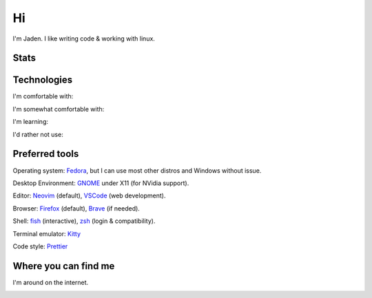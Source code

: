 ====
 Hi
====

I'm Jaden. I like writing code & working with linux.

Stats
=====

.. image:: https://github-readme-stats.vercel.app/api?username=YaBoiBurner&show_icons=true&theme=radical
   :alt: Jaden's github stats
   :align: left
   :target: https://github.com/anuraghazra/github-readme-stats
.. image:: https://github-readme-stats.vercel.app/api/top-langs/?username=YaBoiBurner&layout=compact&langs_count=8&theme=radical
   :alt: Top Languages
   :align: right
   :target: https://github.com/anuraghazra/github-readme-stats

Technologies
============

I'm comfortable with:

|CSS3|
|Git|
|IntelliJ IDEA|
|HTML5|
|Java|
|Markdown|
|Neovim|
|Shell|
|VSCode|

I'm somewhat comfortable with:

|Android Studio|
|GitHub|
|GitLab|
|JavaScript|
|NodeJS|

I'm learning:

|CMake|
|Golang|
|Gradle|
|Kotlin|
|Lua|
|NPM|
|Python|
|Ruby|
|Rust|

I'd rather not use:

|C++|

.. |Android Studio| image:: https://img.shields.io/badge/-Android%20Studio-black?style=flat-square&logo=android-studio
   :alt: Android Studio
.. |C++| image:: https://img.shields.io/badge/-C++-00599C?style=flat-square&logo=c%2B%2B
   :alt: C++
.. |CMake| image:: https://img.shields.io/badge/-CMake-064F8C?style=flat-square&logo=cmake
   :alt: CMake
.. |CSS3| image:: https://img.shields.io/badge/-CSS3-1572B6?style=flat-square&logo=css3
   :alt: CSS3
.. |Git| image:: https://img.shields.io/badge/-Git-black?style=flat-square&logo=git
   :alt: Git
.. |GitHub| image:: https://img.shields.io/badge/-GitHub-181717?style=flat-square&logo=github
   :alt: GitHub
.. |GitLab| image:: https://img.shields.io/badge/-GitLab-black?style=flat-square&logo=gitlab
   :alt: GitLab
.. |Golang| image:: https://img.shields.io/badge/-Golang-black?style=flat-square&logo=go
   :alt: Golang
.. |Gradle| image:: https://img.shields.io/badge/-Gradle-02303A?style=flat-square&logo=gradle
   :alt: Gradle
.. |HTML5| image:: https://img.shields.io/badge/-HTML5-black?style=flat-square&logo=html5
   :alt: HTML5
.. |IntelliJ IDEA| image:: https://img.shields.io/badge/-IntelliJ%20IDEA-black?style=flat-square&logo=intellij-idea
   :alt: IntelliJ IDEA
.. |JavaScript| image:: https://img.shields.io/badge/-JavaScript-black?style=flat-square&logo=javascript
   :alt: JavaScript
.. |Java| image:: https://img.shields.io/badge/-java-007396?style=flat-square&logo=java
   :alt: Java
.. |Kotlin| image:: https://img.shields.io/badge/-Kotlin-black?style=flat-square&logo=kotlin
   :alt: Kotlin
.. |Lua| image:: https://img.shields.io/badge/-Lua-2C2D72?style=flat-square&logo=lua
   :alt: Lua
.. |Markdown| image:: https://img.shields.io/badge/-Markdown-black?style=flat-square&logo=markdown
   :alt: Markdown (GitHub flavored)
.. |Neovim| image:: https://img.shields.io/badge/-Neovim-57A143?style=flat-square&logo=neovim&logoColor=white
   :alt: Neovim
.. |NodeJS| image:: https://img.shields.io/badge/-Nodejs-black?style=flat-square&logo=node.js
   :alt: Node.js
.. |NPM| image:: https://img.shields.io/badge/-NPM-black?style=flat-square&logo=npm
   :alt: NPM
.. |Python| image:: https://img.shields.io/badge/-Python-black?style=flat-square&logo=python
   :alt: Python
.. |Ruby| image:: https://img.shields.io/badge/-Ruby-CC342D?style=flat-square&logo=ruby
   :alt: Ruby
.. |Rust| image:: https://img.shields.io/badge/-Rust-black?style=flat-square&logo=rust
   :alt: Rust
.. |Shell| image:: https://img.shields.io/badge/-Shell-4EAA25?style=flat-square&logo=gnu-bash&logoColor=white
   :alt: Shell (preferably fish but I can use bash)
.. |VSCode| image:: https://img.shields.io/badge/-VSCode-007ACC?style=flat-square&logo=visual-studio-code
   :alt: Visual Studio Code

Preferred tools
===============

Operating system: |rt-Fedora|_, but I can use most other distros and Windows without issue.

Desktop Environment: |rt-GNOME|_ under X11 (for NVidia support).

Editor: |rt-Neovim|_ (default), |rt-VSCode|_ (web development).

Browser: |rt-Firefox|_ (default), |rt-Brave|_ (if needed).

Shell: `fish <https://fishshell.com/>`_ (interactive), `zsh <https://www.zsh.org/>`_ (login & compatibility).

Terminal emulator: `Kitty <https://github.com/kovidgoyal/kitty>`_

Code style: |rt-Prettier|_

.. |rt-Brave| replace:: |ic-Brave| Brave
.. _rt-Brave: https://brave.com/
.. |ic-Brave| image:: assets/simpleicons/brave.svg
   :height: 12px
.. |rt-Fedora| replace:: |ic-Fedora| Fedora
.. _rt-Fedora: https://getfedora.org/
.. |ic-Fedora| image:: assets/simpleicons/fedora.svg
   :height: 12px
.. |rt-Firefox| replace:: |ic-Firefox| Firefox
.. _rt-Firefox: https://www.mozilla.org/en-US/firefox/new/
.. |ic-Firefox| image:: assets/simpleicons/firefoxbrowser.svg
   :height: 12px
.. |rt-GNOME| replace:: |ic-GNOME| GNOME
.. _rt-GNOME: https://www.gnome.org/
.. |ic-GNOME| image:: assets/simpleicons/gnome.svg
   :height: 12px
.. |rt-Neovim| replace:: |ic-Neovim| Neovim
.. _rt-Neovim: https://neovim.io/
.. |ic-Neovim| image:: assets/simpleicons/neovim.svg
   :height: 12px
.. |rt-Prettier| replace:: |ic-Prettier| Prettier
.. _rt-Prettier: https://prettier.io/
.. |ic-Prettier| image:: assets/simpleicons/prettier.svg
   :height: 12px
.. |rt-VSCode| replace:: |ic-VSCode| VSCode
.. _rt-VSCode: https://code.visualstudio.com/
.. |ic-VSCode| image:: assets/simpleicons/visualstudiocode.svg
   :height: 12px

Where you can find me
=====================

I'm around on the internet.

|My-Discord|
|My-GitHub|_
|My-GitLab|_
|My-Twitch|_
|My-Twitter|_

.. |My-Discord| image:: https://img.shields.io/badge/-YaBoiBurner%234564-black?style=flat-square&logo=discord
   :alt: Discord: YaBoiBurner#4564
.. |My-GitHub| image:: https://img.shields.io/badge/-YaBoiBurner-181717?style=flat-square&logo=github
   :alt: GitHub: @YaBoiBurner
.. _My-GitHub: https://github.com/YaBoiBurner
.. |My-GitLab| image:: https://img.shields.io/badge/-YaBoiBurner-black?style=flat-square&logo=gitlab
   :alt: GitLab: @YaBoiBurner
.. _My-GitLab: https://gitlab.com/YaBoiBurner
.. |My-Twitch| image:: https://img.shields.io/badge/-jadenpleasants-9146FF?style=flat-square&logo=twitch&logoColor=white
   :alt: Twitch: @jadenpleasants
.. _My-Twitch: https://www.twitch.tv/jadenpleasants
.. |My-Twitter| image:: https://img.shields.io/badge/-YaBoiBurner-1DA1F2?style=flat-square&logo=twitter&logoColor=white
   :alt: Twitter: @YaBoiBurner
.. _My-Twitter: https://twitter.com/YaBoiBurner
